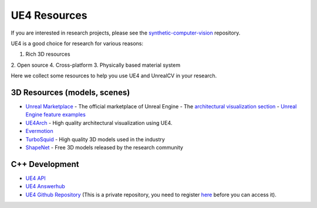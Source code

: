 =============
UE4 Resources
=============

.. todo:: Link this document to model_zoo.

If you are interested in research projects, please see the `synthetic-computer-vision <github.com/unrealcv/synthetic-computer-vision>`__ repository.

UE4 is a good choice for research for various reasons:

1. Rich 3D resources
2. Open source
4. Cross-platform
3. Physically based material system

Here we collect some resources to help you use UE4 and UnrealCV in your research.

3D Resources (models, scenes)
=============================

- `Unreal Marketplace <https://www.unrealengine.com/marketplace>`__ - The official marketplace of Unreal Engine
  - The `architectural visualization section <https://www.unrealengine.com/marketplace/content-cat/assets/archvis>`__
  - `Unreal Engine feature examples <https://docs.unrealengine.com/latest/INT/Resources/Showcases/index.html>`__

- `UE4Arch <https://ue4arch.com>`__ - High quality architectural visualization using UE4.
- `Evermotion <https://evermotion.org/shop>`__
- `TurboSquid <https://www.turbosquid.com/>`__ - High quality 3D models used in the industry
- `ShapeNet <https://www.shapenet.org/>`__ - Free 3D models released by the research community

C++ Development
===============

- `UE4 API <https://docs.unrealengine.com/latest/INT/API/>`__
- `UE4 Answerhub <https://answers.unrealengine.com/>`__
- `UE4 Github Repository <https://github.com/EpicGames/UnrealEngine>`__ (This is a private repository, you need to register `here <https://www.unrealengine.com/ue4-on-github>`__ before you can access it).
